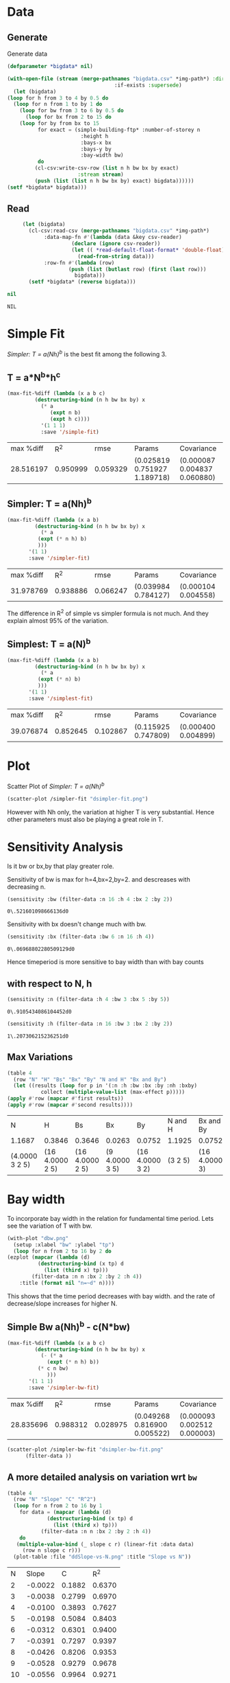 * Data 
** Generate 
   Generate data 
  #+begin_src lisp  :results silent :exports both
    (defparameter *bigdata* nil)

    (with-open-file (stream (merge-pathnames "bigdata.csv" *img-path*) :direction :output
								       :if-exists :supersede)
      (let (bigdata)
	(loop for h from 3 to 4 by 0.5 do 
	  (loop for n from 1 to by 1 do
	    (loop for bw from 3 to 6 by 0.5 do 
	      (loop for bx from 2 to 15 do
		(loop for by from bx to 15 
		      for exact = (simple-building-ftp* :number-of-storey n
							:height h
							:bays-x bx
							:bays-y by
							:bay-width bw)
		      do 
			 (cl-csv:write-csv-row (list n h bw bx by exact)
					       :stream stream)
			 (push (list (list n h bw bx by) exact) bigdata))))))
	(setf *bigdata* bigdata)))

    #+end_src

** Read
   #+begin_src lisp :exports both
     (let (bigdata)
       (cl-csv:read-csv (merge-pathnames "bigdata.csv" *img-path*)
			:data-map-fn #'(lambda (data &key csv-reader)
					 (declare (ignore csv-reader))
					 (let (( *read-default-float-format* 'double-float))
					   (read-from-string data)))
			:row-fn #'(lambda (row)
				    (push (list (butlast row) (first (last row)))
					  bigdata)))
       (setf *bigdata* (reverse bigdata)))

nil
   #+end_src  

   #+RESULTS:
   : NIL

* Simple Fit
  [[*Simpler: T = a(Nh)^b][Simpler: T = a(Nh)^b]] is the best fit among the following 3. 
** T = a*N^b*h^c 
  #+Name: simpleFit 
  #+begin_src lisp  :exports both
	(max-fit-%diff (lambda (x a b c)
			 (destructuring-bind (n h bw bx by) x
			   (* a
			      (expt n b)
			      (expt h c))))
		       '(1 1 1)
		       :save '/simple-fit)
  #+end_src

  #+RESULTS: simpleFit
  | max %diff |      R^2 |     rmse | Params                       | Covariance                   |
  | 28.516197 | 0.950999 | 0.059329 | (0.025819 0.751927 1.189718) | (0.000087 0.004837 0.060880) |

** Simpler: T = a(Nh)^b
  #+begin_src lisp  :exports both
    (max-fit-%diff (lambda (x a b)
		     (destructuring-bind (n h bw bx by) x
		       (* a
			  (expt (* n h) b)
			  )))
		   '(1 1)
		   :save '/simpler-fit)
  #+end_src

  #+RESULTS:
  | max %diff |      R^2 |     rmse | Params              | Covariance          |
  | 31.978769 | 0.938886 | 0.066247 | (0.039984 0.784127) | (0.000104 0.004558) |

  The difference in R^2 of simple vs simpler formula is not much. And they explain almost 95% of the variation.

** Simplest: T = a(N)^b
  #+begin_src lisp  :exports both
    (max-fit-%diff (lambda (x a b)
		     (destructuring-bind (n h bw bx by) x
		       (* a
			  (expt (* n) b)
			  )))
		   '(1 1)
		   :save '/simplest-fit)
  #+end_src

  #+RESULTS:
  | max %diff |      R^2 |     rmse | Params              | Covariance          |
  | 39.076874 | 0.852645 | 0.102867 | (0.115925 0.747809) | (0.000400 0.004899) |

* Plot
Scatter Plot of [[*Simpler: T = a(Nh)^b][Simpler: T = a(Nh)^b]] 
  #+begin_src lisp :results file  :exports both
    (scatter-plot /simpler-fit "dsimpler-fit.png")
  #+end_src

  #+RESULTS:
  [[file:./img/dsimpler-fit.png]]

  However with Nh only, the variation at higher T is very substantial. Hence other parameters must also be playing a great role in T.

* Sensitivity Analysis
  Is it bw or bx,by that play greater role.

  Sensitivity of bw is max for h=4,bx=2,by=2.
  and descreases with decreasing n. 
  #+begin_src lisp :exports both
    (sensitivity :bw (filter-data :n 16 :h 4 :bx 2 :by 2))
  #+end_src

  #+RESULTS:
  : 0\.521601098666136d0

  Sensitivity with bx doesn't change much with bw.
  
  #+begin_src lisp  :exports both
    (sensitivity :bx (filter-data :bw 6 :n 16 :h 4))
  #+end_src

  #+RESULTS:
  : 0\.06968802280509129d0
  

  Hence timeperiod is more sensitive to bay width than with bay counts
** with respect to N, h
   #+begin_src lisp :exports both 
   (sensitivity :n (filter-data :h 4 :bw 3 :bx 5 :by 5))
   #+end_src

   #+RESULTS:
   : 0\.9105434086104452d0

   #+begin_src lisp :exports both 
   (sensitivity :h (filter-data :n 16 :bw 3 :bx 2 :by 2))
   #+end_src

   #+RESULTS:
   : 1\.207306215236251d0
** Max Variations 
   #+begin_src lisp 
     (table 4 
       (row "N" "H" "Bs" "Bx" "By" "N and H" "Bx and By")
       (let ((results (loop for p in '(:n :h :bw :bx :by :nh :bxby)
			    collect (multiple-value-list (max-effect p)))))
	 (apply #'row (mapcar #'first results))
	 (apply #'row (mapcar #'second results))))
   #+end_src

   #+RESULTS:
   | N              | H               | Bs              | Bx             | By              | N and H | Bx and By     |
   | 1.1687         | 0.3846          | 0.3646          | 0.0263         | 0.0752          | 1.1925  | 0.0752        |
   | (4.0000 3 2 5) | (16 4.0000 2 5) | (16 4.0000 2 5) | (9 4.0000 3 5) | (16 4.0000 3 2) | (3 2 5) | (16 4.0000 3) |

* Bay width
  To incorporate bay width in the relation for fundamental time period. Lets see the variation of T with bw.
  #+begin_src lisp :results file :exports both
    (with-plot "dbw.png"
      (setup :xlabel "bw" :ylabel "tp")
      (loop for n from 2 to 16 by 2 do
	(ezplot (mapcar (lambda (d)
			  (destructuring-bind (x tp) d
			    (list (third x) tp)))
			(filter-data :n n :bx 2 :by 2 :h 4))
		:title (format nil "n=~d" n))))
  #+end_src

  #+RESULTS:
  [[file:./img/dbw.png]]

  This shows that the time period decreases with bay width. and the rate of decrease/slope increases for higher N. 

** Simple Bw a(Nh)^b - c(N*bw)
  #+begin_src lisp  :exports both
    (max-fit-%diff (lambda (x a b c)
		     (destructuring-bind (n h bw bx by) x
		       (- (* a
			     (expt (* n h) b))
			  (* c n bw)
			     )))
		   '(1 1 1)
		   :save '/simpler-bw-fit)		   
  #+end_src

  #+RESULTS:
  | max %diff |      R^2 |     rmse | Params                       | Covariance                   |
  | 28.835696 | 0.988312 | 0.028975 | (0.049268 0.816900 0.005522) | (0.000093 0.002512 0.000003) |

  #+begin_src lisp :results file  :exports both
    (scatter-plot /simpler-bw-fit "dsimpler-bw-fit.png"
		  (filter-data ))
  #+end_src

  #+Name: simpler-bw
  #+RESULTS: 
  [[file:./img/dsimpler-bw-fit.png]]


** A more detailed analysis on variation wrt ~bw~
   #+begin_src lisp  :exports both
     (table 4
       (row "N" "Slope" "C" "R^2")
       (loop for n from 2 to 16 by 1 
	     for data = (mapcar (lambda (d)
				  (destructuring-bind (x tp) d
				    (list (third x) tp)))
				(filter-data :n n :bx 2 :by 2 :h 4))
	     do 
		(multiple-value-bind (_ slope c r) (linear-fit :data data)
		  (row n slope c r)))
       (plot-table :file "ddSlope-vs-N.png" :title "Slope vs N"))
   #+end_src

   #+RESULTS:
   |  N |   Slope |      C |    R^2 |
   |  2 | -0.0022 | 0.1882 | 0.6370 |
   |  3 | -0.0038 | 0.2799 | 0.6970 |
   |  4 | -0.0100 | 0.3893 | 0.7627 |
   |  5 | -0.0198 | 0.5084 | 0.8403 |
   |  6 | -0.0312 | 0.6301 | 0.9400 |
   |  7 | -0.0391 | 0.7297 | 0.9397 |
   |  8 | -0.0426 | 0.8206 | 0.9353 |
   |  9 | -0.0528 | 0.9279 | 0.9678 |
   | 10 | -0.0556 | 0.9964 | 0.9271 |
   | 11 | -0.0627 | 1.0799 | 0.9154 |
   | 12 | -0.0744 | 1.1805 | 0.9592 |
   | 13 | -0.0764 | 1.2316 | 0.9060 |
   | 14 | -0.0771 | 1.2708 | 0.9707 |
   | 15 | -0.0876 | 1.3633 | 0.9369 |
   | 16 | -0.1173 | 1.5422 | 0.9955 |

   [[./img/ddSlope-vs-N.png]]

   Hence the slope shows almost linear variation with Number of Storeys. Hence, Slope = c * N is appropriate
   which implies correction = - c * N * bw 
   and finally T = a(Nh)^b - c * N * bw (as in [[*Simple Bw a(Nh)^b - c(N*bw)][Simple Bw a(Nh)^b - c(N*bw)]] )
 
** COMMENT Simple Bw with Simple a N^b_1 h^b_2  - c (N*bw) 
   #+begin_src lisp :exports both
     (max-fit-%diff (lambda (x a b1 b2 c)
			  (destructuring-bind (n h bw bx by) x
			    (- (* a
				  (expt n b1)
				  (expt h b2))
			       (* c n bw)
				  )))
			'(1 1 1 1)
			:save '/simpler-bw2-fit)
   #+end_src

   #+RESULTS:
   | max %diff |      R^2 |     rmse | Params                                | Covariance                            |
   | 29.678970 | 0.988533 | 0.028705 | (0.046733 0.812254 0.860142 0.005341) | (0.000200 0.003044 0.037330 0.000003) |

   #+begin_src lisp :results file :exports both 
   (scatter-plot /simpler-bw2-fit "dsimpler-bw2-fit.png")
   #+end_src

   #+RESULTS:
   [[file:./img/dsimpler-bw2-fit.png]]

* Bx,By
  #+begin_src lisp :results file :exports both
    (with-plot "dbx.png"
      (setup :xlabel "bx" :ylabel "tp")
      (loop for n from 2 to 12 by 2 do
	(ezplot (mapcar (lambda (d)
			  (destructuring-bind (x tp) d
			    (list (fourth x) tp)))
			(filter-data :n n :bw 6 :by 5 :h 4))
		:title (format nil "n=~d" n))))
  #+end_src

  #+RESULTS:
  [[file:./img/dbx.png]]

  This shows that T is almost constant with bx. Which was also indicated by smaller sensitivity of tp with bx.



# Local Variables:
# org-export-babel-evaluate: nil
# End:
